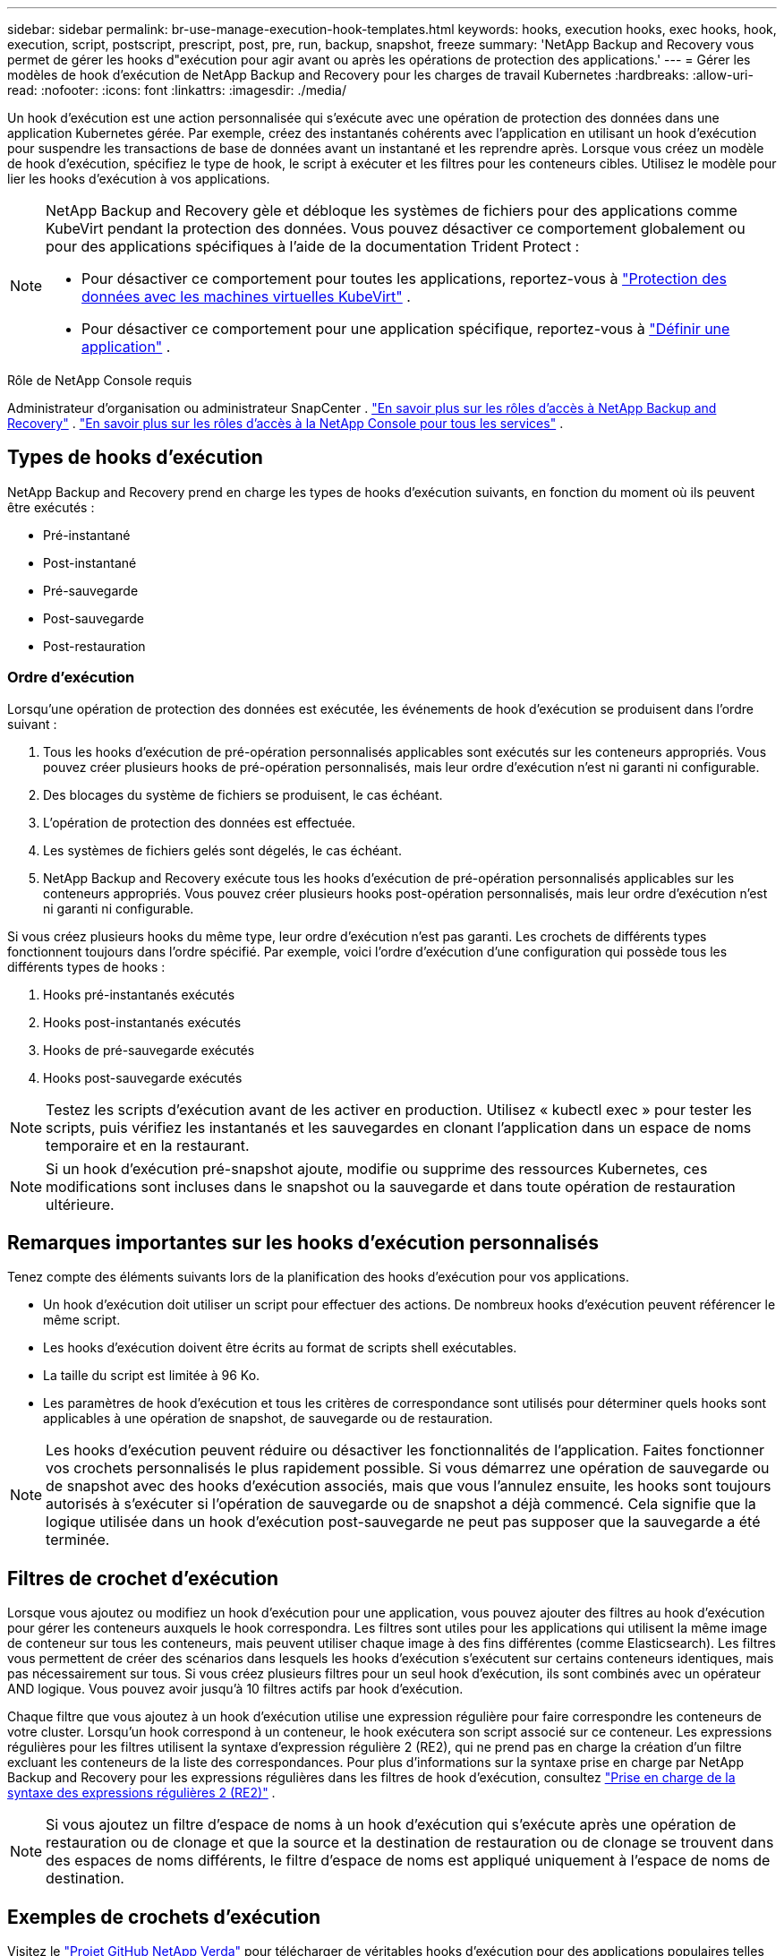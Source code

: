 ---
sidebar: sidebar 
permalink: br-use-manage-execution-hook-templates.html 
keywords: hooks, execution hooks, exec hooks, hook, execution, script, postscript, prescript, post, pre, run, backup, snapshot, freeze 
summary: 'NetApp Backup and Recovery vous permet de gérer les hooks d"exécution pour agir avant ou après les opérations de protection des applications.' 
---
= Gérer les modèles de hook d'exécution de NetApp Backup and Recovery pour les charges de travail Kubernetes
:hardbreaks:
:allow-uri-read: 
:nofooter: 
:icons: font
:linkattrs: 
:imagesdir: ./media/


[role="lead"]
Un hook d’exécution est une action personnalisée qui s’exécute avec une opération de protection des données dans une application Kubernetes gérée.  Par exemple, créez des instantanés cohérents avec l'application en utilisant un hook d'exécution pour suspendre les transactions de base de données avant un instantané et les reprendre après.  Lorsque vous créez un modèle de hook d'exécution, spécifiez le type de hook, le script à exécuter et les filtres pour les conteneurs cibles.  Utilisez le modèle pour lier les hooks d’exécution à vos applications.

[NOTE]
====
NetApp Backup and Recovery gèle et débloque les systèmes de fichiers pour des applications comme KubeVirt pendant la protection des données.  Vous pouvez désactiver ce comportement globalement ou pour des applications spécifiques à l'aide de la documentation Trident Protect :

* Pour désactiver ce comportement pour toutes les applications, reportez-vous à https://docs.netapp.com/us-en/trident/trident-protect/trident-protect-requirements.html#protecting-data-with-kubevirt-vms["Protection des données avec les machines virtuelles KubeVirt"] .
* Pour désactiver ce comportement pour une application spécifique, reportez-vous à https://docs.netapp.com/us-en/trident/trident-protect/trident-protect-manage-applications.html#define-an-application["Définir une application"] .


====
.Rôle de NetApp Console requis
Administrateur d'organisation ou administrateur SnapCenter . link:reference-roles.html["En savoir plus sur les rôles d'accès à NetApp Backup and Recovery"] . https://docs.netapp.com/us-en/console-setup-admin/reference-iam-predefined-roles.html["En savoir plus sur les rôles d'accès à la NetApp Console pour tous les services"^] .



== Types de hooks d'exécution

NetApp Backup and Recovery prend en charge les types de hooks d'exécution suivants, en fonction du moment où ils peuvent être exécutés :

* Pré-instantané
* Post-instantané
* Pré-sauvegarde
* Post-sauvegarde
* Post-restauration




=== Ordre d'exécution

Lorsqu'une opération de protection des données est exécutée, les événements de hook d'exécution se produisent dans l'ordre suivant :

. Tous les hooks d’exécution de pré-opération personnalisés applicables sont exécutés sur les conteneurs appropriés. Vous pouvez créer plusieurs hooks de pré-opération personnalisés, mais leur ordre d'exécution n'est ni garanti ni configurable.
. Des blocages du système de fichiers se produisent, le cas échéant.
. L'opération de protection des données est effectuée.
. Les systèmes de fichiers gelés sont dégelés, le cas échéant.
. NetApp Backup and Recovery exécute tous les hooks d’exécution de pré-opération personnalisés applicables sur les conteneurs appropriés.  Vous pouvez créer plusieurs hooks post-opération personnalisés, mais leur ordre d'exécution n'est ni garanti ni configurable.


Si vous créez plusieurs hooks du même type, leur ordre d'exécution n'est pas garanti.  Les crochets de différents types fonctionnent toujours dans l'ordre spécifié. Par exemple, voici l’ordre d’exécution d’une configuration qui possède tous les différents types de hooks :

. Hooks pré-instantanés exécutés
. Hooks post-instantanés exécutés
. Hooks de pré-sauvegarde exécutés
. Hooks post-sauvegarde exécutés



NOTE: Testez les scripts d'exécution avant de les activer en production.  Utilisez « kubectl exec » pour tester les scripts, puis vérifiez les instantanés et les sauvegardes en clonant l'application dans un espace de noms temporaire et en la restaurant.


NOTE: Si un hook d’exécution pré-snapshot ajoute, modifie ou supprime des ressources Kubernetes, ces modifications sont incluses dans le snapshot ou la sauvegarde et dans toute opération de restauration ultérieure.



== Remarques importantes sur les hooks d'exécution personnalisés

Tenez compte des éléments suivants lors de la planification des hooks d’exécution pour vos applications.

* Un hook d'exécution doit utiliser un script pour effectuer des actions.  De nombreux hooks d’exécution peuvent référencer le même script.
* Les hooks d’exécution doivent être écrits au format de scripts shell exécutables.
* La taille du script est limitée à 96 Ko.
* Les paramètres de hook d'exécution et tous les critères de correspondance sont utilisés pour déterminer quels hooks sont applicables à une opération de snapshot, de sauvegarde ou de restauration.



NOTE: Les hooks d’exécution peuvent réduire ou désactiver les fonctionnalités de l’application.  Faites fonctionner vos crochets personnalisés le plus rapidement possible. Si vous démarrez une opération de sauvegarde ou de snapshot avec des hooks d'exécution associés, mais que vous l'annulez ensuite, les hooks sont toujours autorisés à s'exécuter si l'opération de sauvegarde ou de snapshot a déjà commencé. Cela signifie que la logique utilisée dans un hook d’exécution post-sauvegarde ne peut pas supposer que la sauvegarde a été terminée.



== Filtres de crochet d'exécution

Lorsque vous ajoutez ou modifiez un hook d'exécution pour une application, vous pouvez ajouter des filtres au hook d'exécution pour gérer les conteneurs auxquels le hook correspondra.  Les filtres sont utiles pour les applications qui utilisent la même image de conteneur sur tous les conteneurs, mais peuvent utiliser chaque image à des fins différentes (comme Elasticsearch).  Les filtres vous permettent de créer des scénarios dans lesquels les hooks d'exécution s'exécutent sur certains conteneurs identiques, mais pas nécessairement sur tous.  Si vous créez plusieurs filtres pour un seul hook d'exécution, ils sont combinés avec un opérateur AND logique.  Vous pouvez avoir jusqu'à 10 filtres actifs par hook d'exécution.

Chaque filtre que vous ajoutez à un hook d’exécution utilise une expression régulière pour faire correspondre les conteneurs de votre cluster.  Lorsqu'un hook correspond à un conteneur, le hook exécutera son script associé sur ce conteneur.  Les expressions régulières pour les filtres utilisent la syntaxe d'expression régulière 2 (RE2), qui ne prend pas en charge la création d'un filtre excluant les conteneurs de la liste des correspondances.  Pour plus d'informations sur la syntaxe prise en charge par NetApp Backup and Recovery pour les expressions régulières dans les filtres de hook d'exécution, consultez https://github.com/google/re2/wiki/Syntax["Prise en charge de la syntaxe des expressions régulières 2 (RE2)"^] .


NOTE: Si vous ajoutez un filtre d'espace de noms à un hook d'exécution qui s'exécute après une opération de restauration ou de clonage et que la source et la destination de restauration ou de clonage se trouvent dans des espaces de noms différents, le filtre d'espace de noms est appliqué uniquement à l'espace de noms de destination.



== Exemples de crochets d'exécution

Visitez le https://github.com/NetApp/Verda["Projet GitHub NetApp Verda"] pour télécharger de véritables hooks d'exécution pour des applications populaires telles qu'Apache Cassandra et Elasticsearch.  Vous pouvez également voir des exemples et obtenir des idées pour structurer vos propres hooks d'exécution personnalisés.



== Créer un modèle de hook d'exécution

Vous pouvez créer un modèle de hook d’exécution personnalisé que vous pouvez utiliser pour effectuer des actions avant ou après une opération de protection des données sur une application.

.Étapes
. Dans la console, accédez à *Protection* > *Sauvegarde et récupération*.
. Sélectionnez l'onglet *Paramètres*.
. Développez la section *Modèle de hook d'exécution*.
. Sélectionnez *Créer un modèle de hook d'exécution*.
. Entrez un nom pour le hook d’exécution.
. Vous pouvez également choisir un type de hook. Par exemple, un hook post-restauration est exécuté une fois l'opération de restauration terminée.
. Dans la zone de texte *Script*, saisissez le script shell exécutable que vous souhaitez exécuter dans le cadre du modèle de hook d'exécution.  Vous pouvez également sélectionner *Télécharger le script* pour télécharger un fichier de script à la place.
. Sélectionnez *Créer*.
+
Une fois le modèle créé, il apparaît dans la liste des modèles dans la section *Modèle de hook d'exécution*.


